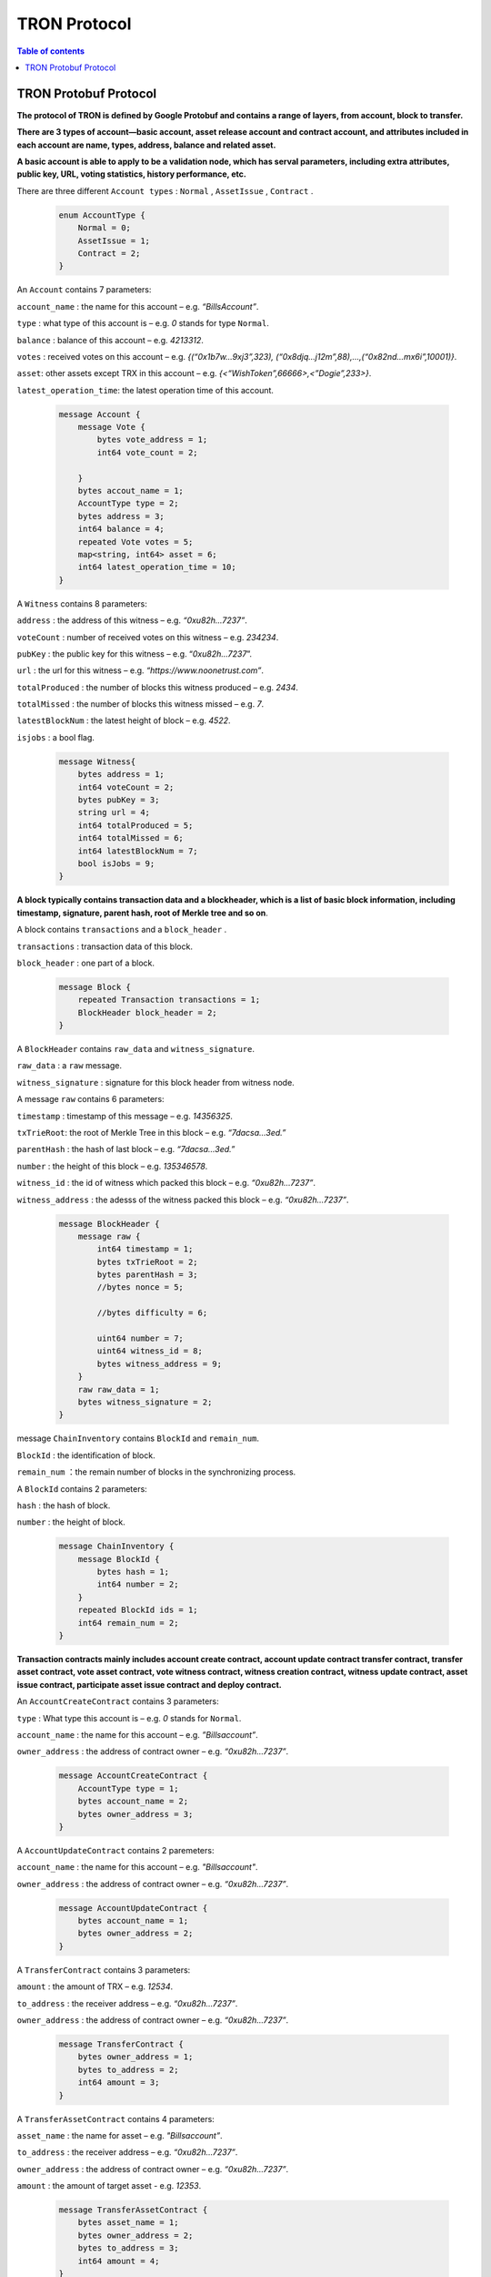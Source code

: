 =============
TRON Protocol
=============

.. contents:: Table of contents
    :depth: 1
    :local:

TRON Protobuf Protocol
----------------------

**The protocol of TRON is defined by Google Protobuf and contains a range of layers, from account, block to transfer.**

**There are 3 types of account—basic account, asset release account and contract account, and attributes included in each account are name, types, address, balance and related asset.**

**A basic account is able to apply to be a validation node, which has serval parameters, including extra attributes, public key, URL, voting statistics, history performance, etc.**

There are three different ``Account types`` : ``Normal`` , ``AssetIssue`` , ``Contract`` .

    .. code-block:: shell

        enum AccountType {
            Normal = 0;
            AssetIssue = 1;
            Contract = 2;
        }

An ``Account`` contains 7 parameters:
    
``account_name`` : the name for this account – e.g. *“BillsAccount”*.

``type`` : what type of this account is – e.g. *0* stands for type ``Normal``.

``balance`` : balance of this account – e.g. *4213312*.

``votes`` : received votes on this account – e.g. *{(“0x1b7w…9xj3”,323), (“0x8djq…j12m”,88),…,(“0x82nd…mx6i”,10001)}*.

``asset``: other assets except TRX in this account – e.g. *{<“WishToken”,66666>,<”Dogie”,233>}*.

``latest_operation_time``: the latest operation time of this account.

    .. code-block:: shell

        message Account {
            message Vote {
                bytes vote_address = 1;
                int64 vote_count = 2; 
            }
            bytes accout_name = 1;
            AccountType type = 2;
            bytes address = 3;
            int64 balance = 4;
            repeated Vote votes = 5;
            map<string, int64> asset = 6;
            int64 latest_operation_time = 10;
        }

A ``Witness`` contains 8 parameters:

``address`` : the address of this witness – e.g. *“0xu82h…7237”*.

``voteCount`` : number of received votes on this witness – e.g. *234234*.

``pubKey`` : the public key for this witness – e.g. “*0xu82h…7237*”.

``url`` : the url for this witness – e.g. *“https://www.noonetrust.com”*.

``totalProduced`` : the number of blocks this witness produced – e.g. *2434*.

``totalMissed`` : the number of blocks this witness missed – e.g. *7*.

``latestBlockNum`` : the latest height of block – e.g. *4522*.

``isjobs`` : a bool flag.

    .. code-block:: shell

        message Witness{
            bytes address = 1;
            int64 voteCount = 2;
            bytes pubKey = 3;
            string url = 4;
            int64 totalProduced = 5;
            int64 totalMissed = 6;
            int64 latestBlockNum = 7;
            bool isJobs = 9;
        }

**A block typically contains transaction data and a blockheader, which is a list of basic block information, including timestamp, signature, parent hash, root of Merkle tree and so on**.

A block contains ``transactions`` and a ``block_header`` .

``transactions`` : transaction data of this block.

``block_header`` : one part of a block.

    .. code-block:: shell

        message Block {
            repeated Transaction transactions = 1;
            BlockHeader block_header = 2;
        }

A ``BlockHeader`` contains ``raw_data`` and ``witness_signature``.

``raw_data`` : a ``raw`` message.

``witness_signature`` : signature for this block header from witness node.

A message ``raw`` contains 6 parameters:

``timestamp`` : timestamp of this message – e.g. *14356325*.

``txTrieRoot``: the root of Merkle Tree in this block – e.g. *“7dacsa…3ed.”*

``parentHash`` : the hash of last block – e.g. *“7dacsa…3ed.”*

``number`` : the height of this block – e.g. *135346578*.

``witness_id`` : the id of witness which packed this block – e.g. *“0xu82h…7237”*.

``witness_address`` : the adesss of the witness packed this block – e.g. *“0xu82h…7237”*.

    .. code-block:: shell

        message BlockHeader {
            message raw {
                int64 timestamp = 1;
                bytes txTrieRoot = 2;
                bytes parentHash = 3;
                //bytes nonce = 5; 
                //bytes difficulty = 6; 
                uint64 number = 7;
                uint64 witness_id = 8;
                bytes witness_address = 9;
            }
            raw raw_data = 1;
            bytes witness_signature = 2;
        }

message ``ChainInventory`` contains ``BlockId`` and ``remain_num``.

``BlockId`` : the identification of block.

``remain_num`` ：the remain number of blocks in the synchronizing process.

A ``BlockId`` contains 2 parameters:

``hash`` : the hash of block.

``number`` : the height of block.

    .. code-block:: shell

        message ChainInventory {
            message BlockId {
                bytes hash = 1;
                int64 number = 2;
            }
            repeated BlockId ids = 1;
            int64 remain_num = 2;
        }

**Transaction contracts mainly includes account create contract, account update contract transfer contract, transfer asset contract, vote asset contract, vote witness contract, witness creation contract, witness update contract, asset issue contract, participate asset issue contract and deploy contract.**

An ``AccountCreateContract`` contains 3 parameters:

``type`` : What type this account is – e.g. *0* stands for ``Normal``.

``account_name`` : the name for this account – e.g. *”Billsaccount”*.

``owner_address`` : the address of contract owner – e.g. *“0xu82h…7237”*.

    .. code-block:: shell

        message AccountCreateContract {
            AccountType type = 1;
            bytes account_name = 2;
            bytes owner_address = 3;
        }

A ``AccountUpdateContract`` contains 2 paremeters:

``account_name`` : the name for this account – e.g. *"Billsaccount"*.

``owner_address`` : the address of contract owner – e.g. *“0xu82h…7237”*.

    .. code-block:: shell

        message AccountUpdateContract {
            bytes account_name = 1;
            bytes owner_address = 2;
        }

A ``TransferContract`` contains 3 parameters:

``amount`` : the amount of TRX – e.g. *12534*.

``to_address`` : the receiver address – e.g. *“0xu82h…7237”*.

``owner_address`` : the address of contract owner – e.g. *“0xu82h…7237”*.

    .. code-block:: shell

        message TransferContract {
            bytes owner_address = 1;
            bytes to_address = 2;
            int64 amount = 3;
        }

A ``TransferAssetContract`` contains 4 parameters:

``asset_name`` : the name for asset – e.g. *"Billsaccount”*.

``to_address`` : the receiver address – e.g.  *“0xu82h…7237”*.

``owner_address`` : the address of contract owner – e.g. *“0xu82h…7237”*.

``amount`` : the amount of target asset - e.g. *12353*.

    .. code-block:: shell

        message TransferAssetContract {
            bytes asset_name = 1;
            bytes owner_address = 2;
            bytes to_address = 3;
            int64 amount = 4;
        }

A ``VoteAssetContract`` contains 4 parameters:

``vote_address`` : the voted address of the asset.

``support`` : is the votes supportive or not – e.g. *true*.

``owner_address`` : the address of contract owner – e.g. *“0xu82h…7237”*.

``count`` : the count number of votes- e.g. *2324234*.

    .. code-block:: shell

        message VoteAssetContract {
            bytes owner_address = 1;
            repeated bytes vote_address = 2;
            bool support = 3;
            int32 count = 5;
        }

A ``VoteWitnessContract`` contains 4 parameters:

``vote_address`` : the addresses of those who voted.

``support`` : is the votes supportive or not - e.g. *true*.

``owner_address`` : the address of contract owner – e.g. *“0xu82h…7237”*.

``count`` : - e.g. the count number of vote – e.g. *32632*.

    .. code-block:: shell

        message VoteWitnessContract {
            bytes owner_address = 1;
            repeated bytes vote_address = 2;
            bool support = 3;
            int32 count = 5;
        }

A ``WitnessCreateContract`` contains 3 parameters:

``private_key`` : the private key of contract– e.g. *“0xu82h…7237”*.

``owner_address`` : the address of contract owner – e.g. *“0xu82h…7237”*.

``url`` : the url for the witness – e.g. *“https://www.noonetrust.com”*.

    .. code-block:: shell

        message WitnessCreateContract {
            bytes owner_address = 1;
            bytes private_key = 2;
            bytes url = 12;
        }

A ``WitnessUpdateContract`` contains 2 parameters:

``owner_address`` : the address of contract owner – e.g. *“0xu82h…7237”*.

``update_url`` : the url for the witness – e.g. *“https://www.noonetrust.com_”*.

    .. code-block:: shell

        message WitnessUpdateContract {
            bytes owner_address = 1;
            bytes update_url = 12;
        }

An ``AssetIssueContract`` contains 11 parameters:

``owner_address`` : the address for contract owner – e.g. *“0xu82h…7237”*.

``name`` : the name for this contract – e.g. *“Billscontract”*.

``total_supply`` : the maximum supply of this asset – e.g. *1000000000*.

``trx_num`` : the number of TRONIX – e.g. *232241*.

``num`` : number of corresponding asset.

``start_time`` : the starting date of this contract – e.g. *20170312*.

``end_time`` : the expiring date of this contract – e.g. *20170512*.

``decay_ratio`` : decay ratio.

``vote_score`` : the vote score of this contract received – e.g. *123438*.

``description`` : the description of this contract – e.g. *"trondada"*.

``url`` : the url of this contract – e.g. *“https://www.noonetrust.com”*.

    .. code-block:: shell

        message AssetIssueContract {
            bytes owner_address = 1;
            bytes name = 2;
            int64 total_supply = 4;
            int32 trx_num = 6;
            int32 num = 8;
            int64 start_time = 9;
            int64 end_time = 10;
            int32 decay_ratio = 15;
            int32 vote_score = 16;
            bytes description = 20;
             bytes url = 21;
        }

A ``ParticipateAssetIssueContract`` contains 4 parameters:

``owner_address`` : the address for contract owner – e.g.  *“0xu82h…7237”*.

``to_address`` : the receiver address – e.g. *“0xu82h…7237”*.

``asset_name`` : the name of target asset.

``amount`` : the amount of drops.

    .. code-block:: shell

        message ParticipateAssetIssueContract {
            bytes owner_address = 1;
            bytes to_address = 2;
            bytes asset_name = 3;
            int64 amount = 4;
        }

A ``DeployContract`` contains 2 parameters:

``script`` : the script of this contract.

``owner_address`` : the address for contract owner – e.g. *“0xu82h…7237”*.

    .. code-block:: shell

        message DeployContract {
            bytes owner_address = 1;
            bytes script = 2;
        }                       t

**Each transaction contains several TXInputs, TXOutputs and other related qualities. Input, transaction and head block all require signature.**

message ``Transaction`` contains ``raw_data`` and ``signature``.

``raw_data`` : message ``raw``.

``signature`` : signatures form all input nodes.

``raw`` contains 8 parameters:

``type`` : the transaction type of ``raw`` message.

``vin`` : input values.

``vout`` : output values.

``expiration`` : the expiration date of transaction – e.g. *20170312*.

``data`` : data.

``contract`` : contracts in this transaction.

``scripts`` :scripts in the transaction.

``timestamp`` : timestamp of this raw data – e.g. *14356325*.

message ``Contract`` contains ``type`` and ``parameter``.

``type`` : what type of the message contract.

``parameter`` : It can be any form.

There are 8 different of contract types: ``AccountCreateContract``, ``TransferContract``, ``TransferAssetContract``, ``VoteAssetContract``, ``VoteWitnessContract``,``WitnessCreateContract``, ``AssetIssueContract`` and ``DeployContract``.``TransactionType`` have two types: ``UtxoType`` and ``ContractType``.

    .. code-block:: shell

        message Transaction {
            enum TranscationType {
                UtxoType = 0;
                ContractType = 1;
            }
            message Contract {
                enum ContractType {
                    AccountCreateContract = 0;
                    TransferContract = 1;
                    TransferAssetContract = 2;
                    VoteAssetContract = 3;
                    VoteWitnessContract = 4;
                    WitnessCreateContract = 5;
                    AssetIssueContract = 6;
                    DeployContract = 7;
                    WitnessUpdateContract = 8;
                    ParticipateAssetIssueContract = 9
                }
                ContractType type = 1;
                google.protobuf.Any parameter = 2;
            }
            message raw {
                TranscationType type = 2;
                repeated TXInput vin = 5;
                repeated TXOutput vout = 7;
                int64 expiration = 8;
                bytes data = 10;
                repeated Contract contract = 11;
                bytes scripts = 16;
                int64 timestamp = 17;
            }
            raw raw_data = 1;
            repeated bytes signature = 5;
        }

message ``TXOutputs`` contains ``outputs``.

``outputs`` : an array of ``TXOutput``.

    .. code-block:: shell

        message TXOutputs {
            repeated TXOutput outputs = 1;
        }

message ``TXOutput`` contains ``value`` and ``pubKeyHash``.
    ``value``: output value.
    ``pubKeyHash`` : Hash of public key

    .. code-block:: shell

        message TXOutput {
            int64 value = 1;
            bytes pubKeyHash = 2;
        }

message ``TXInput`` contains ``raw_data`` and ``signature``.

``raw_data`` : a message ``raw``.

``signature``: signature for this ``TXInput``.

message ``raw`` contains ``txID``, ``vout`` and ``pubKey``.

``txID``: transaction ID.

``vout``: value of last output.

``pubKey``: public key.

    .. code-block:: shell

        message TXInput {
            message raw {
            bytes txID = 1;
            int64 vout = 2;
            bytes pubKey = 3;
        }
        raw raw_data = 1;
        bytes signature = 4;
        }

message ``Result`` contains ``fee`` and ``ret``.

``ret`` : the state of transaction.

``fee`` : the fee for transaction.

``code`` is the enumerator that defines ``ret`` property and can be  2 types：``SUCCESS`` and ``FAILED``.

    .. code-block:: shell

        message Result {
            enum code {
                SUCESS = 0;
                FAILED = 1;
            }
            int64 fee = 1;
            code ret = 2;
        }

**Inventory is mainly used to inform peer nodes the list of items.**

``Inventory`` contains ``type`` and ``ids``.

``type`` : what type this ``Inventory`` is. – e.g. *0* stands for ``TRX``.

``ids`` : ID of things in this ``Inventory``.

Two ``Inventory`` types: ``TRX`` and ``BLOCK``.

``TRX`` : transaction.

``BLOCK`` : block.

    .. code-block:: shell

        // Inventory 
        message Inventory {
            enum InventoryType {
                TRX = 0;
                BLOCK = 1;
            }
            InventoryType type = 1;
            repeated bytes ids = 2;
        }

message ``Items`` contains 4 parameters:

``type`` : type of items – e.g. *1* stands for ``TRX``.

``blocks`` : blocks in ``Items`` if there is any.

``block_headers`` : block headers if there is any.

``transactions`` : transactions if there is any.

``Items`` have four types: ``ERR``, ``TRX``, ``BLOCK`` and ``BLOCKHEADER``.

``ERR`` : error.

``TRX`` : transaction.

``BLOCK`` : block.

``BLOCKHEADER`` : block header.

    .. code-block:: shell

    message Items {
        enum ItemType {
            ERR = 0;
            TRX = 1;
            BLOCK = 2;
            BLOCKHEADER = 3;
        }
        ItemType type = 1;
        repeated Block blocks = 2;
        repeated BlockHeader
        block_headers = 3;
        repeated Transaction transactions = 4;
    }

``InventoryItems`` contains ``type`` and ``items``.

``type`` : what type of inventory.

``items`` : the list of inventory.

    .. code-block:: shell

        message InventoryItems {
            int32 type = 1;
            repeated bytes items = 2;
        }

message ``BlockInventory`` contains ``type``.

``type`` : what type of inventory.

There are 3 types:``SYNC``, ``ADVTISE``, ``FETCH``.

    .. code-block:: shell

        // Inventory
        message BlockInventory {
            enum Type {
                SYNC = 0;
                ADVTISE = 1;
                FETCH = 2;
            }

message ``BlockId`` contains ``ids`` and ``type``.

``ids`` : the identification of block.

``type`` : what type of the block.

``ids`` contains 2 parameters:

``hash`` : the hash of block.

``number`` : the height of block.

     .. code-block:: shell

            message BlockId {
                bytes hash = 1;
                int64 number = 2;
             }
             repeated BlockId ids = 1;
             Type type = 2;
            }

``ReasonCode`` : the type of reason.

``ReasonCode`` contains 15 types of disconnect reasons:

``REQUESTED``

``TCP_ERROR``

``BAD_PROTOCOL``

``USELESS_PEER``

``TOO_MANY_PEERS``

``DUPLICATE_PEER``

``INCOMPATIBLE_PROTOCOL``

``NULL_IDENTITY``

``PEER_QUITING``

``UNEXPECTED_IDENTITY``

``LOCAL_IDENTITY``

``PING_TIMEOUT``

``USER_REASON``

``RESET``

``UNKNOWN``

    .. code-block:: shell

        enum ReasonCode {
            REQUESTED = 0;
            TCP_ERROR = 1;
            BAD_PROTOCOL = 2;
            USELESS_PEER = 3;
            TOO_MANY_PEERS = 4;
            DUPLICATE_PEER = 5;
            INCOMPATIBLE_PROTOCOL = 6;
            NULL_IDENTITY = 7;
            PEER_QUITING = 8;
            UNEXPECTED_IDENTITY = 9;
            LOCAL_IDENTITY = 10;
            PING_TIMEOUT = 11;
            USER_REASON = 12;
            RESET = 16;
            UNKNOWN = 255;
        }


message``DisconnectMessage`` contains ``reason``.

``DisconnectMessage`` : the message when disconnection occurs.

``reason`` : the reason for disconnecting.

message``HelloMessage`` contains 2 parameters:

``HelloMessage`` : the message for building connection.

``from`` : the nodes that request for building connection.

``version`` : the version when connection is built.

+ Wallet Service RPC and blockchain explorer

    ``Wallet`` service contains several RPCs.

    ``GetBalance`` :

    Return balance of an ``Account``.

    ``CreateTransaction``:

    Create a transaction by giving a ``TransferContract``. A Transaction containing a transaction creation will be returned.

    ``BroadcastTransaction``:

    Broadcast a ``Transaction``. A ``Return`` will be returned indicating if broadcast is success of not.

    ``CreateAccount`` :

    Create an account by giving a ``AccountCreateContract``.

    ``CreatAssetIssue`` :

    Issue an asset by giving a ``AssetIssueContract``.

    ``ListAccounts``:

    Check out the list of accounts by giving a ``ListAccounts``.

    ``UpdateAccount``:

    Issue an asset by giving a ``UpdateAccountContract``.

    ``VoteWitnessAccount``:

    Issue an asset by giving a ``VoteWitnessContract``.

    ``WitnessList``:

    Check out the list of witnesses by giving a ``WitnessList``.

    ``UpdateWitness``:

    Issue an asset by giving a ``WitnessUpdateContract``.

    ``CreateWitness``:

    Issue an asset by giving a ``WitnessCreateContract``.

    ``TransferAsset``:

    Issue an asset by giving a ``TransferAssetContract``.

    ``ParticipateAssetIssue``:

    Issue an asset by giving a ``ParticipateAssetIssueContract``.

    ``ListNodes``:

    Check out the list of nodes by giving a ``ListNodes``.

    ``GetAssetIssueList``:

    Get the list of issue asset by giving a ``GetAssetIssueList``.

    ``GetAssetIssueByAccount``:

    Get issue asset by giving a ``Account``.

    ``GetAssetIssueByName``:

    Get issue asset by giving a``Name``.

    ``GetNowBlock``:

    Get block.

    ``GetBlockByNum`` :

    Get block by block number.

    ``TotalTransaction`` :

    Check out the total transaction.

    .. code-block:: shell

        service Wallet {

        rpc GetAccount (Account) returns (Account) {
            option (google.api.http) = {
                post: "/wallet/getaccount"
                body: "*"
            };

        };

        rpc CreateTransaction (TransferContract) returns (Transaction) {
            option (google.api.http) = {
                post: "/wallet/createtransaction"
                body: "*"
            };
        };

        rpc BroadcastTransaction (Transaction) returns (Return) {
            option (google.api.http) = {
                post: "/wallet/broadcasttransaction"
                body: "*"
            };
        };

        rpc ListAccounts (EmptyMessage) returns (AccountList) {
            option (google.api.http) = {
            post: "/wallet/listaccount"
            body: "*"
            };

        };

        rpc UpdateAccount (AccountUpdateContract) returns (Transaction) {
            option (google.api.http) = {
            post: "/wallet/updateaccount"
            body: "*"
            };
        };

        rpc CreateAccount (AccountCreateContract) returns (Transaction) {
            option (google.api.http) = {
                post: "/wallet/createaccount"
                body: "*"
            };
        };

        rpc VoteWitnessAccount (VoteWitnessContract) returns (Transaction) {
            option (google.api.http) = {
                post: "/wallet/votewitnessaccount"
                body: "*"
            };
        };

        rpc CreateAssetIssue (AssetIssueContract) returns (Transaction) {
            option (google.api.http) = {
                post: "/wallet/createassetissue"
                body: "*"
            };
        };

        rpc ListWitnesses (EmptyMessage) returns (WitnessList) {
            option (google.api.http) = {
                post: "/wallet/listwitnesses"
                body: "*"
            };
        };

        rpc UpdateWitness (WitnessUpdateContract) returns (Transaction) {
            option (google.api.http) = {
                post: "/wallet/updatewitness"
                body: "*"
            };
        };

        rpc CreateWitness (WitnessCreateContract) returns (Transaction) {
            option (google.api.http) = {
                post: "/wallet/createwitness"
                body: "*"
            };
        };

        rpc TransferAsset (TransferAssetContract) returns (Transaction) {
            option (google.api.http) = {
                post: "/wallet/transferasset"
                body: "*"
            };
        }

        rpc ParticipateAssetIssue (ParticipateAssetIssueContract) returns (Transaction) {
            option (google.api.http) = {
                post: "/wallet/participateassetissue"
                body: "*"
            };
        }

        rpc ListNodes (EmptyMessage) returns (NodeList) {
            option (google.api.http) = {
                post: "/wallet/listnodes"
                body: "*"
            };
        }

        rpc GetAssetIssueList (EmptyMessage) returns (AssetIssueList) {
            option (google.api.http) = {
                post: "/wallet/getassetissuelist"
                body: "*"
            };
        }

        rpc GetAssetIssueByAccount (Account) returns (AssetIssueList) {
            option (google.api.http) = {
                post: "/wallet/getassetissuebyaccount"
                body: "*"
            };
        }

        rpc GetAssetIssueByName (BytesMessage) returns (AssetIssueContract) {
            option (google.api.http) = {
                post: "/wallet/getassetissuebyname"
                body: "*"
            };
        }

        rpc GetNowBlock (EmptyMessage) returns (Block) {
            option (google.api.http) = {
                post: "/wallet/getnowblock"
                body: "*"
            };
        }

        rpc GetBlockByNum (NumberMessage) returns (Block) {
            option (google.api.http) = {
                post: "/wallet/getblockbynum"
                body: "*"
            };
        }

        rpc TotalTransaction (EmptyMessage) returns (NumberMessage) {
            option (google.api.http) = {
                post: "/wallet/totaltransaction"
                body: "*"
            };
        }
        };


    ``WalletSolidity`` service contains several RPCs.

    ``GetAccount`` :

    ``GetAccount`` takes a parameter of Account, and returns an ``Account`` object.

    ``ListAccounts``:

    ``listAccounts`` takes a parameter of EmptyMessage , and returns ``listAccounts`` object.

    ``ListWitness``:

    ``LitWitness`` takes a parameter of EmptyMessage, and returns ``WitnessList`` object.

    ``ListNodes``:

    ``ListNodes`` takes a parameter of EmptyMessage, and returns ``NodeList`` object.

    ``GetAssetIssueList``:

    ``GetAssetIssueList`` takes a parameter of EmptyMessage, and returns ``AssetIssueList`` object.

    ``GetAssetIssueListByTimeStamp``:

    ``GetAssetIssueListByTimeStamp`` takes a parameter of EmptyMessage, and returns ``AsssetIssueList`` object.

    ``GetAssetIssueByAccount``:

    ``GetAssetIssueByAccount`` takes a parameter of ``Account``, and returns ``AssetIssueList`` object.

    ``GetAssetIssueByName``:

    ``GetAssetIssueByName`` takes a parameter of ``BytesMessage``, and returns ``AssetIssueContract``.

    ``GetNowBlock``:

    ``GetNowBlock`` takes a parameter of ``EmptyMessage``, and returns ``Block``.

    ``GetBlockByNum``:

    ``GetBlockByNumber`` takes a parameter of ``NumberMessage``, and returns ``Block``.

    ``TotalTransaction``:

    ``TotalTransaction ``takes a parameter of ``EmptyMessage``, and returns ``NumberMessage``.

    ``getTransactionById``:

    ``getTransactionById`` takes a parameter of ``BytesMessage``, and returns ``Transaction``.

    ``getTransactionsByTimeStamp``:

    ``getTransactionsByTimeStamp`` takes a parameter of ``TimeMessage``, and returns ``TransactionList``.

    ``getTransactionsFromThis``:

    ``getTransactionsFromThis`` takes a parameter of ``Account``, and returns ``TransactionList``.

    ``getTransactionsToThis``:

    ``getTransactionsToThis`` takes a parameter of ``Account``, and returns ``NumberMessage``.

    .. code-block:: shell

    service WalletSolidity {

        rpc GetAccount (Account) returns (Account) {

        };

        rpc ListAccounts (EmptyMessage) returns (AccountList) {

        };

        rpc ListWitnesses (EmptyMessage) returns (WitnessList) {

        };

        rpc ListNodes (EmptyMessage) returns (NodeList) {

        }

        rpc GetAssetIssueList (EmptyMessage) returns (AssetIssueList) {

        }

        rpc GetAssetIssueListByTimestamp (NumberMessage) returns (AssetIssueList) {

        }

        rpc GetAssetIssueByAccount (Account) returns (AssetIssueList) {

        }

        rpc GetAssetIssueByName (BytesMessage) returns (AssetIssueContract) {

        }

        rpc GetNowBlock (EmptyMessage) returns (Block) {

        }

        rpc GetBlockByNum (NumberMessage) returns (Block) {

        }

    Get transaction.

        rpc TotalTransaction (EmptyMessage) returns (NumberMessage) {

        }

        rpc getTransactionById (BytesMessage) returns (Transaction) {

        }

        rpc getTransactionsByTimestamp (TimeMessage) returns (TransactionList) {

        }

        rpc getTransactionsFromThis (Account) returns (TransactionList) {

        }

        rpc getTransactionsToThis (Account) returns (NumberMessage) {

        }
       };

``AccountList``: the list of acounts in the blockchain explorer.

message ``AccountList`` contains one parameter:

    ``account``:

    .. code-block:: shell

    message AccountList {
        repeated Account accounts = 1;
    }

``WitnessList``: the list of witnesses in the blockchain explorer.

message ``WitnessList`` contains one parameter:

``witnesses``:

    .. code-block:: shell

    message WitnessList {
        repeated Witness witnesses = 1;
    }

``AssetIssueList``: the list of issue asset in the blockchain explorer.

message ``AssetIssueList`` contains one parameter:

``assetIssue``:

    .. code-block:: shell

    message AssetIssueList {
        repeated AssetIssueContract assetIssue = 1;
    }

``NodeList``: the list of nodes in the node distribution map.

message ``NodeList`` contains one parameter:

``nodes``:

    .. code-block:: shell

        message NodeList {
            repeated Node nodes = 1;
        }

``Address``: the address  of nodes.

message``Address`` contains 2 parameters:

``host``: the host of nodes.

``port``: the port number of nodes.

    .. code-block:: shell

        message Address {
            bytes host = 1;
            int32 port = 2;
        }

message ``Return`` has only one parameter:

``result``: a bool flag.

    .. code-block:: shell

        message `Return` {
            bool result = 1;
        }

+ The message structure of UDP.

``Endpoint`` : the storage structure of nodes' information.

message``Endpoint`` contains 3 parameters:

``address``: the address of nodes.

``port``: the port number.

``nodeId``:the ID of nodes.

    .. code-block:: shell

        message Endpoint {
            bytes address = 1;
            int32 port = 2;
            bytes nodeId = 3;
        }

``PingMessage``: the message sent from one node to another in the connecting process.

message``PingMessage`` contains 4 parameters:

``from``: which node does the message send from.

``to`` : which node will the message send to.

``version`` : the version of the Internet.

``timestamp`` : the timestamp of message.

    .. code-block:: shell

        message PingMessage {
            Endpoint from = 1;
            Endpoint to = 2;
            int32 version = 3;
            int64 timestamp = 4;
        }

``PongMessage``: the message implies that nodes are connected.

message``PongMessage`` contains 3 parameters:

``from``: which node does the message send from.

``echo``:

``timestamp``: the timestamp of message.

    .. code-block:: shell

        message PongMessage {
            Endpoint from = 1;
            int32 echo = 2;
            int64 timestamp = 3;
        }

``FindNeighbours``: the message sent from one node to find another one.

message``FindNeighbours`` contains 3 parameters:

``from``: which node does the message send from.

``targetId``: the ID of targeted node.

``timestamp``: the timestamp of message.

    .. code-block:: shell

        message FindNeighbours {
            Endpoint from = 1;
            bytes targetId = 2;
            int64 timestamp = 3;
        }

``FindNeighbour``: the message replied by the neighbour node.

message``Neighbours`` contains 3 parameters:

``from``: which node does the message send from.

``neighbours``: the neighbour node.

``timestamp``: the timestamp of message.

    .. code-block:: shell

        message Neighbours {
            Endpoint from = 1;
            repeated Endpoint neighbours = 2;
            int64 timestamp = 3;
        }



**Please check detailed protocol document that may change with the iteration of the program at any time. Please refer to the latest version.**




#TRON Wallet RPC-API

## 1. Getting account information

1.1	Interface statement
rpc GetAccount (Account) returns (Account) {};
1.2	Nodes
Fullnode and soliditynode.
1.3	Parameters
Account: type in the address.
1.4	Returns
Account: returns all account information.
1.5	Functions
Query of balance list. Display of all asset information in account return.

## 2. TRX transfer

2.1	Interface statement
rpc CreateTransaction (TransferContract) returns (Transaction)　{};
2.2	Node
Fullnode.
2.3	Parameters
TransferContract: addresses of the sender and the recipient, and amount of transfer (in drop).
2.4	Returns
Transaction: returns transaction of transfer contract; request transaction after acquisition of wallet signature.
2.5	Function
Transfer. Creation of a transaction of transfer.

## 3. Transaction broadcasting

3.1	Interface statement
rpc BroadcastTransaction (Transaction) returns (Return) {};
3.2	Node
Fullnode.
3.3	Parameters
Transaction: transaction signed by wallet. In TRON network, operations entailing change of blockchain status are sealed in the transaction.
3.4	Returns
Return: success or failure. Transaction will be initiated and returned with feedback before broadcasting takes place. Note: return of success doesn’t necessarily mean completion of transaction.
3.5	Function
Transfer, vote, issuance of token, or participation in token offering. Sending signed transaction information to node, and broadcasting it to the entire network after witness verification.

## 4. Query of account list

4.1	Interface statement
rpc ListAccounts (EmptyMessage) returns (AccountList);
4.2	Node
Fullnode and soliditynode.
4.3	Parameters
EmptyMessage: null.
4.4	Returns
AccountList: Account list.
4.5	Function
Query of all account information currently stored in the blockchain.

## 5. Creating account

5.1	Interface statement
rpc CreateAccount (AccountCreateContract) returns (Transaction){};
5.2	Node
Fullnode.
5.3	Parameters
AccountCreateContract: account type, account name and account address.
5.4	Returns
Transaction: returns transaction of account creation. Request broadcasting after acquisition of wallet signature.
5.5	Function
Account creation. Creating an account (or opting otherwise) when registering a wallet.

## 6. Account update (to be realized)

6.1	Interface statement
rpc UpdateAccount (AccountUpdateContract) returns (Transaction){};
6.2	Node
Fullnode.
6.3	Parameters
AccountUpdateContract: account name and address.
6.4	Returns
Transaction: Returns transaction of account creation.
6.5	Function
Account name update.

## 7. Vote

7.1	Interface statement
rpc VoteWitnessAccount (VoteWitnessContract) returns (Transaction){};
7.2	Node
Fullnode.
7.3	Parameters
VoteWitnessContract: voter address and list of votes; candidate address and number of votes received.
7.4	Returns
Transaction: returns transaction of votes
7.5	Function
Vote. Coin holders can only vote for Super Representative candidates, with no more votes than the amount of holding of TRX.

## 8. Token issuance

8.1	Interface statement
rpc CreateAssetIssue (AssetIssueContract) returns (Transaction) {};
8.2	Node
Fullnode.
8.3	Parameters
AssetIssueContract: issuer address, token name, total capitalization, exchange rate to TRX, starting date, expiry date, attenuation coefficient, votes, detailed description, url, etc.
8.4	Returns
Transaction: returns transaction of token issuance. Request for transaction broadcasting after acquiring wallet signature.
8.5	Function
Token issuance. All users can issue tokens at the cost of 1024 TRX. Following successful issuance, users can exchange for the token with TRX before the designated expiry date.

## 9. Query of list of Super Representative candidates

9.1	Interface statement
rpc ListWitnesses (EmptyMessage) returns (WitnessList) {};
9.2	Nodes
Fullnode and soliditynode.
9.3	parameters
EmptyMessage: null.
9.4	Returns
WitnessList: list of witnesses and detailed information of the candidates.
9.5	Function
Query of all candidates prior to voting. Display

## 10. Application for Super Representative (to be realized)

10.1 Interface statement
rpc CreateWitness (WitnessCreateContract) returns (Transaction) {};
10.2 Node
Fullnode.
10.3 Parameters
WitnessCreateContract: account address and Url.
10.4 Returns
Transaction: Returns
10.5 function
All users with an account created on the blockchain can apply to become TRON’s Super Representative candidate.

## 11. Information update of Super Representative candidate (to be realized)

11.1 Interface statement
rpc UpdateWitness (WitnessUpdateContract) returns (Transaction) {};
11.2 Node
Fullnode.
11.3 Parameters
WitnessUpdateContract: an account address and Url.
11.4 Returns
Transaction: returns transaction of SR application. Request broadcasting after acquiring wallet signature.
11.5 Function
Updating the url of SRs.

## 12. Token transfer

12.1 Interface statement
rpc TransferAsset (TransferAssetContract) returns (Transaction){};
12.2 Node
Fullnode.
12.3 Parameters
TransferAssetContract: token name, sender’s address, recipient address, and the amount of tokens.
12.4 Returns
Transaction: returns transaction of token transfer. Request to broadcast after acquiring wallet signature.
12.5 Function
Token transfer. Create a transaction of token transfer.

## 13. Participation in token offering

13.1 Interface statement
rpc ParticipateAssetIssue (ParticipateAssetIssueContract) returns (Transaction){};
13.2 Node
Fullnode.
13.3 Parameters
ParticipateAssetIssueContract: participant address, issuer address, token name, and amount of token (in drop).
13.4 Returns
Transaction: returns transaction of participation in token offering.
13.5 Function
Participation in toke offering.

## 14. Query of nodes

14.1 Interface statement
rpc ListNodes (EmptyMessage) returns (NodeList) {};
14.2 Nodes
Fullnode and soliditynode.
14.3 Parameters
EmptyMessage: null.
14.4 Returns
NodeList: returns a list of nodes, including their IPs and ports.
14.5 Function
Listing the IPs and ports of current nodes.

#3 15. Query of tokens

15.1 Interface statement
rpc GetAssetIssueList (EmptyMessage) returns (AssetIssueList) {};
15.2 Node
Fullnode and soliditynode.
15.3 Parameters
EmptyMessage: null.
15.4 Returns
AssetIssueList: AssetIssueContract list and information on issued tokens.
15.5 Function
List of all issued tokens. Display of all issued tokens for user’s reference.

## 16. Query of tokens issued by a given account

16.1 Interface statement
rpc GetAssetIssueByAccount (Account) returns (AssetIssueList) {};
16.2 Nodes
Fullnode and soliditynode.
16.3 Parameters
Account: address.
16.4 Returns
AssetIssueList: AssetIssueContract list.
16.5 Function
Query of all tokens issued by a given account.

## 17. Query of token information with token name

17.1 Interface statement
rpc GetAssetIssueByName (BytesMessage) returns (AssetIssueContract) {};
17.2 Nodes
Fullnode and soliditynode.
17.3 Parameters
BytesMessage: token name.
17.4 Returns
AssetIssueContract: information on the token.
17.5 Function
Query of token information with the name. The exclusiveness of token name is ensured on TRON’s network.

## 18. Query of current tokens by timestamp (to be realized)

18.1 Interface statement
rpc GetAssetIssueListByTimestamp (NumberMessage) returns (AssetIssueList){};
18.2 Node
Soliditynode.
18.3 Parameters
NumberMessage: current timestamp (the number of milliseconds since 1970)
18.4 Returns
AssetIssueList: AssetIssueContract list and detailed information
18.5 Function
List of all nodes. Display of current nodes for users’ reference.

## 19. Get current block

19.1 Interface statement
rpc GetNowBlock (EmptyMessage) returns (Block) {};
19.2 Nodes
Fullnode and soliditynode.
19.3 Parameters
EmptyMessage: null.
19.4 Returns
Block: information on current block.
19.5 Function
Access the latest block.


## 20. Get block by block height

20.1 Interface statement
rpc GetBlockByNum (NumberMessage) returns (Block) {};
20.2 nodes
Fullnode and soliditynode.
20.3 parameters
NumberMessage: block height.
20.4 Returns
Block: block information.
20.5 function
Accessing the block at designated height, otherwise returning to the genesis block.

## 21. Get total number of transactions

21.1 Interface statement
rpc TotalTransaction (EmptyMessage) returns (NumberMessage) {};
21.2 nodes
Fullnode and soliditynode.
21.3 Parameters
EmptyMessage: null.
21.4 Returns
NumberMessage: Total number of transactions.
21.5 Function
Accessing the total number of transactions.

## 22. Query of transaction by ID (to be realized)

22.1 Interface statement
rpc getTransactionById (BytesMessage) returns (Transaction) {};
22.2 Node
Soliditynode.
22.3 Parameters
BytesMessage: transaction ID or Hash.
22.4 Returns
Transaction:  Queried transaction.
22.5 Function
Query of transaction details by ID which is the Hash of transaction.

## 23. Query of transaction by timestamp (to be realized)

23.1 Interface statement
rpc getTransactionsByTimestamp (TimeMessage) returns (TransactionList) {};
23.2 Node
Soliditynod.
23.3 Parameters
TimeMessage: starting time and ending time.
23.4 Returns
TransactionList: transaction list.
23.5 Function
Query of transactions by starting and ending time.

## 24. Query of transaction initiations by address (to be realized)

24.1 Interface statement
rpc getTransactionsFromThis (Account) returns (TransactionList) {};
24.2 Node
Soliditynode.
24.3 Parameters
Account: initiator account (address).
24.4 Returns
TransactionList: transaction list.
24.5 Function
Query of transaction initiations by account address.

## 25. Query of transaction receptions by address (to be realized)

25.1 Interface statement
rpc getTransactionsToThis (Account) returns (NumberMessage) {};
25.2 Node
Soliditynode.
25.3 Parameters
Account: Recipient account (address).
25.4 Returns
TransactionList: transaction list.
25.5 Function
Query of all transactions accepted by one given account.


